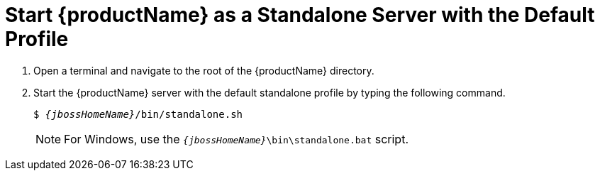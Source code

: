 [[start_eap_standalone_server_with_the_default_profile]]
= Start {productName} as a Standalone Server with the Default Profile

. Open a terminal and navigate to the root of the {productName} directory.
. Start the {productName} server with the default standalone profile by typing the following command.
+
[source,subs="+quotes,attributes+",options="nowrap"]
----
$ __{jbossHomeName}__/bin/standalone.sh
----
+
NOTE: For Windows, use the `__{jbossHomeName}__\bin\standalone.bat` script.

ifdef::mobileApp[]
+
Adding `-b 0.0.0.0` to the above command will allow external clients, such as phones, tablets, and desktops, connect through your local network. For example:
+
[source,subs="+quotes,attributes+",options="nowrap"]
----
$ __{jbossHomeName}__/bin/standalone.sh -b 0.0.0.0
----
endif::[]
